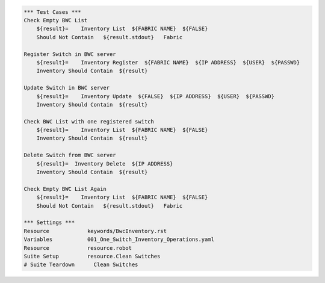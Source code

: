 .. code:: robotframework

    *** Test Cases ***
    Check Empty BWC List
        ${result}=    Inventory List  ${FABRIC NAME}  ${FALSE}
        Should Not Contain   ${result.stdout}   Fabric

    Register Switch in BWC server
        ${result}=    Inventory Register  ${FABRIC NAME}  ${IP ADDRESS}  ${USER}  ${PASSWD}
        Inventory Should Contain  ${result}

    Update Switch in BWC server
        ${result}=    Inventory Update  ${FALSE}  ${IP ADDRESS}  ${USER}  ${PASSWD}
        Inventory Should Contain  ${result}

    Check BWC List with one registered switch
        ${result}=    Inventory List  ${FABRIC NAME}  ${FALSE}
        Inventory Should Contain  ${result}

    Delete Switch from BWC server
        ${result}=  Inventory Delete  ${IP ADDRESS}
        Inventory Should Contain  ${result}

    Check Empty BWC List Again
        ${result}=    Inventory List  ${FABRIC NAME}  ${FALSE}
        Should Not Contain   ${result.stdout}   Fabric

    *** Settings ***
    Resource            keywords/BwcInventory.rst
    Variables           001_One_Switch_Inventory_Operations.yaml
    Resource            resource.robot
    Suite Setup         resource.Clean Switches
    # Suite Teardown      Clean Switches
